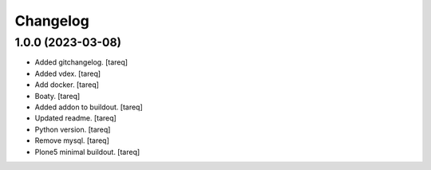 Changelog
=========


1.0.0 (2023-03-08)
------------------
- Added gitchangelog. [tareq]
- Added vdex. [tareq]
- Add docker. [tareq]
- Boaty. [tareq]
- Added addon to buildout. [tareq]
- Updated readme. [tareq]
- Python version. [tareq]
- Remove mysql. [tareq]
- Plone5 minimal buildout. [tareq]


